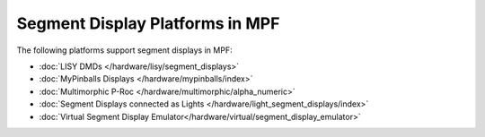 Segment Display Platforms in MPF
================================

The following platforms support segment displays in MPF:

* :doc:`LISY DMDs </hardware/lisy/segment_displays>`
* :doc:`MyPinballs Displays </hardware/mypinballs/index>`
* :doc:`Multimorphic P-Roc </hardware/multimorphic/alpha_numeric>`
* :doc:`Segment Displays connected as Lights </hardware/light_segment_displays/index>`
* :doc:`Virtual Segment Display Emulator</hardware/virtual/segment_display_emulator>`
